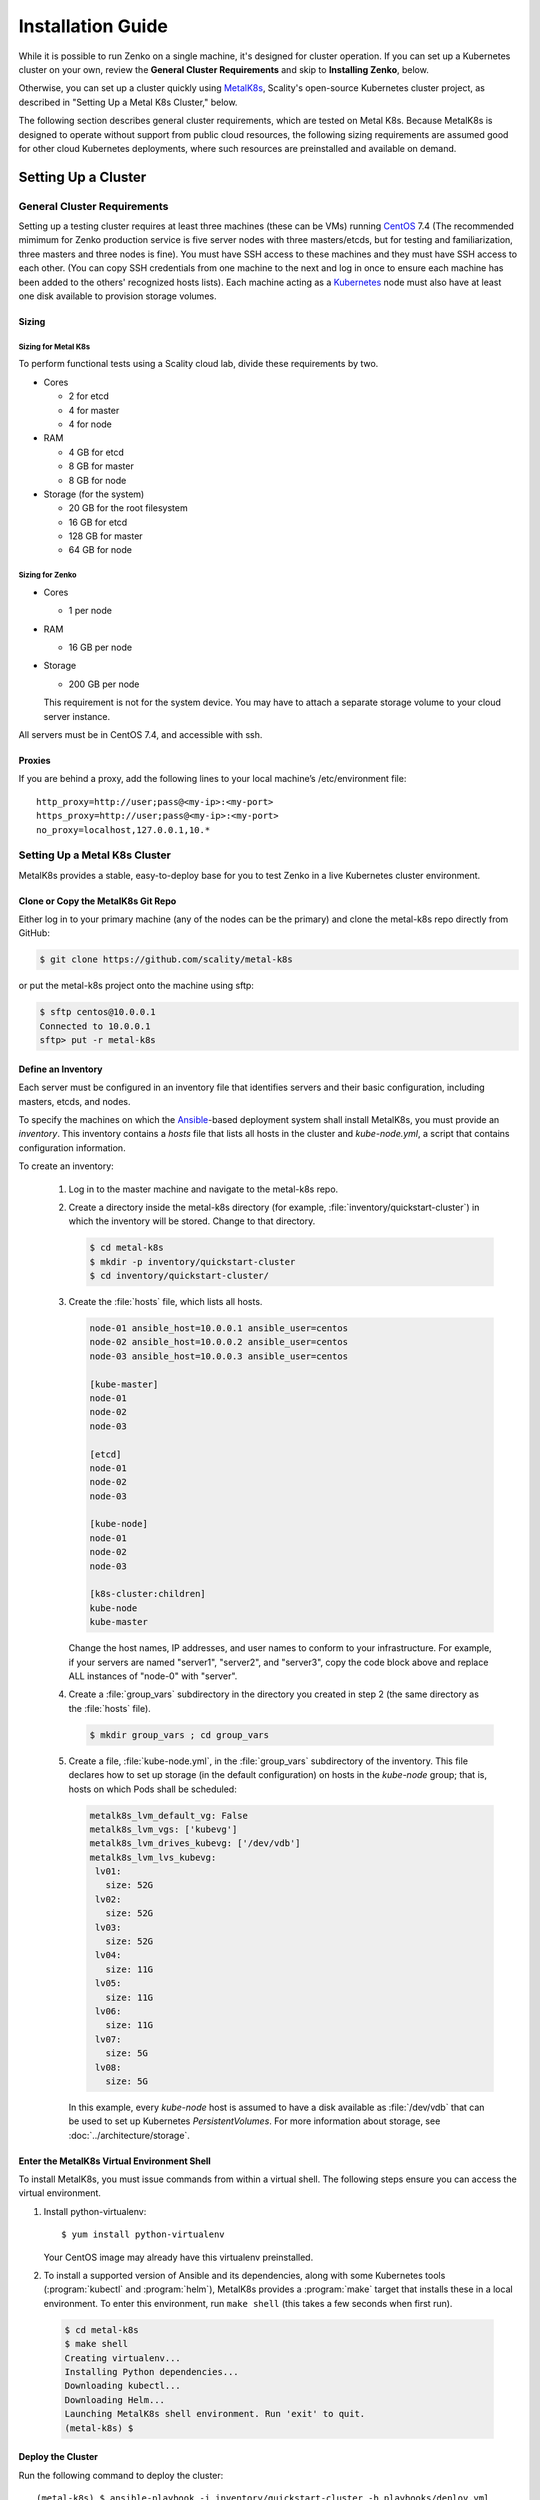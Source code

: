 .. spelling::

   Quickstart
   subdirectory
   Todo

Installation Guide
++++++++++++++++++

While it is possible to run Zenko on a single machine, it's designed for
cluster operation. If you can set up a Kubernetes cluster on your own, review
the **General Cluster Requirements** and skip to **Installing Zenko**, below.

Otherwise, you can set up a cluster quickly using MetalK8s_, Scality's
open-source Kubernetes cluster project, as described in "Setting Up a Metal K8s
Cluster," below.

The following section describes general cluster requirements, which are tested
on Metal K8s. Because MetalK8s is designed to operate without support from
public cloud resources, the following sizing requirements are assumed good for
other cloud Kubernetes deployments, where such resources are preinstalled and
available on demand.

####################
Setting Up a Cluster
####################

****************************
General Cluster Requirements
****************************

Setting up a testing cluster requires at least three machines (these can be
VMs) running CentOS_ 7.4 (The recommended mimimum for Zenko production service
is five server nodes with three masters/etcds, but for testing and
familiarization, three masters and three nodes is fine). You must have SSH
access to these machines and they must have SSH access to each other. (You
can copy SSH credentials from one machine to the next and log in once to
ensure each machine has been added to the others' recognized hosts lists).
Each machine acting as a Kubernetes_ node must also have at least one disk
available to provision storage volumes.


.. _MetalK8s: https://github.com/scality/metal-k8s/
.. _CentOS: https://www.centos.org
.. _Kubernetes: https://kubernetes.io


Sizing
======

Sizing for Metal K8s
--------------------
To perform functional tests using a Scality cloud lab, divide these
requirements by two.

-  Cores

   -  2 for etcd
   -  4 for master
   -  4 for node

-  RAM

   -  4 GB for etcd
   -  8 GB for master
   -  8 GB for node
      
-  Storage (for the system)

   -  20 GB for the root filesystem
   -  16 GB for etcd
   -  128 GB for master
   -  64 GB for node

Sizing for Zenko
----------------

-  Cores

   -  1 per node

-  RAM

   -  16 GB per node

-  Storage

   -  200 GB per node

   This requirement is not for the system device. You may have to attach a
   separate storage volume to your cloud server instance.

All servers must be in CentOS 7.4, and accessible with ssh.

Proxies
=======

If you are behind a proxy, add the following lines to your local machine’s
/etc/environment file:

::

    http_proxy=http://user;pass@<my-ip>:<my-port>
    https_proxy=http://user;pass@<my-ip>:<my-port>
    no_proxy=localhost,127.0.0.1,10.*

******************************
Setting Up a Metal K8s Cluster
******************************

MetalK8s provides a stable, easy-to-deploy base for you to test Zenko in a
live Kubernetes cluster environment.


Clone or Copy the MetalK8s Git Repo
===================================

Either log in to your primary machine (any of the nodes can be the primary)
and clone the metal-k8s repo directly from GitHub:

.. code-block:: shell

   $ git clone https://github.com/scality/metal-k8s

or put the metal-k8s project onto the machine using sftp:

.. code-block:: shell

  $ sftp centos@10.0.0.1
  Connected to 10.0.0.1
  sftp> put -r metal-k8s

Define an Inventory
===================

Each server must be configured in an inventory file that identifies servers
and their basic configuration, including masters, etcds, and nodes.

To specify the machines on which the Ansible_-based deployment system shall
install MetalK8s, you must provide an *inventory*. This inventory contains a
*hosts* file that lists all hosts in the cluster and *kube-node.yml*, a script
that contains configuration information.

.. _Ansible: https://www.ansible.com

To create an inventory:

  1. Log in to the master machine and navigate to the metal-k8s repo.

  2. Create a directory inside the metal-k8s directory (for example,
     :file:`inventory/quickstart-cluster`) in which the inventory will
     be stored. Change to that directory.

     .. code-block:: shell

       $ cd metal-k8s
       $ mkdir -p inventory/quickstart-cluster
       $ cd inventory/quickstart-cluster/

  3. Create the :file:`hosts` file, which lists all hosts.

     .. code-block:: ini

        node-01 ansible_host=10.0.0.1 ansible_user=centos
        node-02 ansible_host=10.0.0.2 ansible_user=centos
        node-03 ansible_host=10.0.0.3 ansible_user=centos

        [kube-master]
        node-01
        node-02
        node-03

        [etcd]
        node-01
        node-02
        node-03

        [kube-node]
        node-01
        node-02
        node-03

        [k8s-cluster:children]
        kube-node
        kube-master

     Change the host names, IP addresses, and user names to conform to
     your infrastructure. For example, if your servers are named "server1",
     "server2", and "server3", copy the code block above and replace ALL
     instances of "node-0" with "server".

  4. Create a :file:`group_vars` subdirectory in the directory you created in
     step 2 (the same directory as the :file:`hosts` file).

     .. code-block:: shell

      $ mkdir group_vars ; cd group_vars

  5. Create a file, :file:`kube-node.yml`, in the :file:`group_vars`
     subdirectory of the inventory. This file declares how to set up storage
     (in the default configuration) on hosts in the *kube-node* group; that is,
     hosts on which Pods shall be scheduled:

     .. code-block:: yaml

      metalk8s_lvm_default_vg: False
      metalk8s_lvm_vgs: ['kubevg']
      metalk8s_lvm_drives_kubevg: ['/dev/vdb']
      metalk8s_lvm_lvs_kubevg:
       lv01:
         size: 52G
       lv02:
         size: 52G
       lv03:
         size: 52G
       lv04:
         size: 11G
       lv05:
         size: 11G
       lv06:
         size: 11G
       lv07:
         size: 5G
       lv08:
         size: 5G

     In this example, every *kube-node* host is assumed to have a disk
     available as :file:`/dev/vdb` that can be used to set up Kubernetes
     *PersistentVolumes*. For more information about storage, see
     :doc:`../architecture/storage`.


Enter the MetalK8s Virtual Environment Shell
============================================

To install MetalK8s, you must issue commands from within a virtual shell.
The following steps ensure you can access the virtual environment.

1. Install python-virtualenv:
   ::

   $ yum install python-virtualenv

   Your CentOS image may already have this virtualenv preinstalled.

2. To install a supported version of Ansible and its dependencies, along with
   some Kubernetes tools (:program:`kubectl` and :program:`helm`), MetalK8s
   provides a :program:`make` target that installs these in a local environment.
   To enter this environment, run ``make shell`` (this takes a few seconds
   when first run).

  .. code::

    $ cd metal-k8s
    $ make shell
    Creating virtualenv...
    Installing Python dependencies...
    Downloading kubectl...
    Downloading Helm...
    Launching MetalK8s shell environment. Run 'exit' to quit.
    (metal-k8s) $

Deploy the Cluster
==================

Run the following command to deploy the cluster::

    (metal-k8s) $ ansible-playbook -i inventory/quickstart-cluster -b playbooks/deploy.yml

Deployment takes about a half hour.

Inspect the Cluster
===================

Deployment creates a file,
:file:`inventory/quickstart-cluster/artifacts/admin.conf`, which contains
credentials to access the cluster. Export this location in the shell to give
the :program:`kubectl` and :program:`helm` tools the correct paths and
credentials to contact the cluster *kube-master* nodes::

    (metal-k8s) $ export KUBECONFIG=`pwd`/inventory/quickstart-cluster/artifacts/admin.conf

If your system can reach port *6443* on the first *kube-master* node, you can

* List the nodes::

    (metal-k8s) $ kubectl get nodes
    NAME        STATUS    ROLES            AGE       VERSION
    node-01     Ready     master,node      1m        v1.10.4
    node-02     Ready     master,node      1m        v1.10.4
    node-03     Ready     master,node      1m        v1.10.4

* List all pods::

    (metal-k8s) $ kubectl get pods --all-namespaces
    NAMESPACE      NAME                                                   READY     STATUS      RESTARTS   AGE
    kube-ingress   nginx-ingress-controller-9d8jh                         1/1       Running     0          1m
    kube-ingress   nginx-ingress-controller-d7vvg                         1/1       Running     0          1m
    kube-ingress   nginx-ingress-controller-m8jpq                         1/1       Running     0          1m
    kube-ingress   nginx-ingress-default-backend-6664bc64c9-xsws5         1/1       Running     0          1m
    kube-ops       alertmanager-kube-prometheus-0                         2/2       Running     0          2m
    kube-ops       alertmanager-kube-prometheus-1                         2/2       Running     0          2m
    kube-ops       es-client-7cf569f5d8-2z974                             1/1       Running     0          2m
    kube-ops       es-client-7cf569f5d8-qq4h2                             1/1       Running     0          2m
    kube-ops       es-data-cd5446fff-pkmhn                                1/1       Running     0          2m
    kube-ops       es-data-cd5446fff-zzd2h                                1/1       Running     0          2m
    kube-ops       es-exporter-elasticsearch-exporter-7df5bcf58b-k9fdd    1/1       Running     3          1m

    [...]

    kube-system    kubernetes-dashboard-b795f77cd-qncpl                   1/1       Running     0          2m
    kube-system    metrics-server-5b59ccccfd-4brrz                        1/1       Running     0          2m
    kube-system    tiller-deploy-5c688d5f9b-ffzsg                         1/1       Running     0          2m

* Or list all deployed Helm_ applications::

    (metal-k8s) $ helm list
    NAME                  REVISION  UPDATED                   STATUS    CHART                         NAMESPACE
    cerebro               1         Tue Jul 24 22:52:18 2018  DEPLOYED  cerebro-0.3.0                 kube-ops
    elasticsearch         1         Tue Jul 24 22:51:23 2018  DEPLOYED  elasticsearch-1.3.0           kube-ops
    elasticsearch-curator 1         Tue Jul 24 22:51:32 2018  DEPLOYED  elasticsearch-curator-0.3.0   kube-ops
    es-exporter           1         Tue Jul 24 22:52:07 2018  DEPLOYED  elasticsearch-exporter-0.2.0  kube-ops
    fluent-bit            1         Tue Jul 24 22:51:50 2018  DEPLOYED  fluent-bit-0.6.0              kube-ops
    fluentd               1         Tue Jul 24 22:51:41 2018  DEPLOYED  fluentd-0.1.4                 kube-ops
    heapster              1         Tue Jul 24 22:50:58 2018  DEPLOYED  heapster-0.3.0                kube-system
    kibana                1         Tue Jul 24 22:51:59 2018  DEPLOYED  kibana-0.8.0                  kube-ops
    kube-prometheus       1         Tue Jul 24 22:50:45 2018  DEPLOYED  kube-prometheus-0.0.96        kube-ops
    nginx-ingress         1         Tue Jul 24 22:49:30 2018  DEPLOYED  nginx-ingress-0.23.0          kube-ingress
    prometheus-operator   1         Tue Jul 24 22:50:03 2018  DEPLOYED  prometheus-operator-0.0.27    kube-ops

.. _Helm: https://www.helm.sh

Cluster Services
----------------

Services to operate and monitor your MetalK8s cluster are provided. To access
these dashboards:

1. Make sure kubectl is installed on your local machine::

   $ yum install kubectl

2. Copy the credentials in
   :file:`inventory/quickstart-cluster/artifacts/admin.conf` to your local
   machine. Export this path locally with::

     $ export KUBECONFIG=`pwd`/inventory/quickstart-cluster/artifacts/admin.conf

3. On your cluster, open port 6443 for remote access to cluster services.

4. Run ``kubectl proxy`` from your local machine. This opens a tunnel to
   the Kubernetes cluster. While this tunnel is up and running, the following
   tools are available:

+-------------------------+---------------------------------------------------------+-------------------------------------------------------------------------------------------------+---------------------------------------+
| Service                 | Role                                                    | Link                                                                                            | Notes                                 |
+=========================+=========================================================+=================================================================================================+=======================================+
| `Kubernetes dashboard`_ |A general purpose, web-based UI for Kubernetes clusters  | http://localhost:8001/api/v1/namespaces/kube-system/services/https:kubernetes-dashboard:/proxy/ | Username: kube                        |
|                         |                                                         |                                                                                                 |                                       |
|                         |                                                         |                                                                                                 | Password: See inventory/quickstart-   |
|                         |                                                         |                                                                                                 | cluster/credentials/kube_user.creds   |
|                         |                                                         |                                                                                                 | in the Kubernetes host.               |
+-------------------------+---------------------------------------------------------+-------------------------------------------------------------------------------------------------+---------------------------------------+
| `Grafana`_              | Monitoring dashboards for cluster services              | http://localhost:8001/api/v1/namespaces/kube-ops/services/kube-prometheus-grafana:http/proxy/   |                                       |
+-------------------------+---------------------------------------------------------+-------------------------------------------------------------------------------------------------+---------------------------------------+
| `Cerebro`_              | An administration and monitoring console for            | http://localhost:8001/api/v1/namespaces/kube-ops/services/cerebro:http/proxy/                   | When accessing Cerebro, connect it to |
|                         | Elasticsearch clusters                                  |                                                                                                 | http://elasticsearch:9200 to operate  |
|                         |                                                         |                                                                                                 | the MetalK8s Elasticsearch cluster.   |
+-------------------------+---------------------------------------------------------+-------------------------------------------------------------------------------------------------+---------------------------------------+
| `Kibana`_               | A search console for logs indexed in Elasticsearch      | http://localhost:8001/api/v1/namespaces/kube-ops/services/http:kibana:/proxy/                   | When accessing Kibana for the first   |
|                         |                                                         |                                                                                                 | time, set up an *index pattern* for   |
|                         |                                                         |                                                                                                 | the ``logstash-*`` index, using the   |
|                         |                                                         |                                                                                                 | ``@timestamp`` field as *Time Filter  |
|                         |                                                         |                                                                                                 | field name*.                          |
+-------------------------+---------------------------------------------------------+-------------------------------------------------------------------------------------------------+---------------------------------------+

See :doc:`../architecture/cluster-services` for more about these services
and their configuration, or review the host sites for these projects.

.. _Kubernetes dashboard: https://github.com/kubernetes/dashboard
.. _Grafana: https://grafana.com
.. _Cerebro: https://github.com/lmenezes/cerebro
.. _Kibana: https://www.elastic.co/products/kibana/

################
Installing Zenko
################

*********
Get Ready
*********

1. Remaining in the MetalK8s virtual shell, change to the directory from which
   you will deploy Zenko:

   ::

   $ cd

2. Initialize Helm:

   ::

    (metal-k8s) [centos@node01 ~]$ helm init
    Creating /home/centos/.helm
    Creating /home/centos/.helm/repository
    Creating /home/centos/.helm/repository/cache
    Creating /home/centos/.helm/repository/local
    Creating /home/centos/.helm/plugins
    Creating /home/centos/.helm/starters
    Creating /home/centos/.helm/cache/archive
    Creating /home/centos/.helm/repository/repositories.yaml
    Adding stable repo with URL: https://kubernetes-charts.storage.googleapis.com
    Adding local repo with URL: http://127.0.0.1:8879/charts
    $HELM_HOME has been configured at /home/centos/.helm.
    Warning: Tiller is already installed in the cluster.
    (Use --client-only to suppress this message, or --upgrade to upgrade Tiller to the current version.)
    Happy Helming!
    (metal-k8s) [centos@node01 ~]$

   Helm can now install applications on the Kubernetes cluster.

3. Declare the ZooKeeper repository:

   ::

      $ helm repo add zenko-zookeeper https://scality.github.io/zenko-zookeeper/charts
      "zenko-zookeeper" has been added to your repositories

      $ helm repo add incubator http://storage.googleapis.com/kubernetes-charts-incubator
      "incubator" has been added to your repositories

4. Clone the latest Zenko version:

   ::

    $ git clone https://github.com/scality/Zenko.git
    Cloning into 'Zenko'...
    remote: Counting objects: 4335, done.
    remote: Compressing objects: 100% (10/10), done.
    remote: Total 4335 (delta 1), reused 4 (delta 0), pack-reused 4325
    Receiving objects: 100% (4335/4335), 1.25 MiB | 0 bytes/s, done.
    Resolving deltas: 100% (2841/2841), done.

5. Build all dependencies and make the package:

   ::

    $ cd Zenko/charts
    $ helm dependency build zenko/
    Hang tight while we grab the latest from your chart repositories...
    [...]
    Downloading grafana from repo https://kubernetes-charts.storage.googleapis.com/
    Deleting outdated charts

*************
Install Zenko
*************

Helm installs Zenko components using the YAML-based charts and templates
built in the last step. Helm follows charts for Backbeat, Cloudserver,
S3 Data, Zenko, and Zenko NFS. Each of these components is represented in the
zenko/charts directory, and for each component there is a Chart.yaml file and
a values.yaml file. Helm reads the Chart.yaml file to establish basic
installation attributes such as name and version number, and reads the values
file for instructions on how to deploy and configure the component. Though
manually editing the default settings in values.yaml is possible, it is much
better to write configuration changes and options to
:file:`Zenko/charts/options.yml`, which Helm uses to overwrite the default
settings presented in the charts.

Follow these steps to install Zenko with Ingress.

1. Create an options.yml file in Zenko/charts/ to store deployment parameters.
   Enter the following parameters:

   ::

    ingress:
     enabled: "true"
     annotations:
       nginx.ingress.kubernetes.io/proxy-body-size: 0

    hosts:
      -  zenko.local

    cloudserver:
     endpoint: "zenko.local"
     autoscaling: "true"
       config:
         minReplicas: 1
         maxReplicas: 16
         targetCPUUtilizationPercentage: 80
     resources:
       requests:
         cpu: 1

   You can edit these parameters, using each component’s Charts.yaml file
   as your guide. Save this file.

2. If your Zenko instance is behind a proxy, you must append the following
   lines to the options.yml file, substituting your proxies' IP addresses
   and port assignments:

   ::
    env:
      name: https_proxy
      value: http://user;pass@<proxy-ip>:<proxy-port>

      name: http_proxy
      value: http://user;pass@<proxy-ip>:<proxy-port>

      name: HTTPS_PROXY
      value: http://user;pass@<proxy-ip>:<proxy-port>

      name: HTTP_PROXY
      value: http://user;pass@<proxy-ip>:<proxy-port>

      name: no_proxy
      value: localhost,127.0.0.1,10.*

      name: NO_PROXY
      value: localhost,127.0.0.1,10.*

3. Perform the following Helm installation from the charts directory

   ::

    $ helm install --name my-zenko -f options.yml zenko

   If the command is successful, the output from Helm is extensive.

4. To follow how K8s is creating pods required for Zenko, use the command

   ::

    $ kubectl get pods -n default -o wide

   This displays a view of pod creation. For a few minutes after the Helm
   install, some pods will show CrashLoopBackOff issues. This is expected
   behavior, because there is no launch order between pods. After a few
   minutes, all pods will enter Running mode.

5. Give the system about ten minutes to stabilize; then run the following
   command

   ::

    $ kubectl get pods -L redis-role -l app=redis-ha

   This returns information on the roles of the redis servers in the system.
   For a three-node test system, this output looks like:

   ::

    NAME                                         READY     STATUS    RESTARTS   AGE       REDIS-ROLE
    zenko-redis-ha-sentinel-878f46c4b-5d6mv   1/1       Running   1          4d        sentinel
    zenko-redis-ha-sentinel-878f46c4b-l2b88   1/1       Running   1          4d        sentinel
    zenko-redis-ha-sentinel-878f46c4b-xwpxx   1/1       Running   1          4d        sentinel
    zenko-redis-ha-server-68d7b8b557-6tsj8    1/1       Running   1          4d        slave
    zenko-redis-ha-server-68d7b8b557-9x92m    1/1       Running   1          4d        master
    zenko-redis-ha-server-68d7b8b557-xghhf    1/1       Running   1          4d        slave

   If the ha-servers show more than one running master, kill all but one master
   using the command:

   ::

    $ kubectl delete <zenko>-redis-ha-server-<1234567890>-<xyz123>

   where <zenko> is the installed name. Invoke the full pod name, including the
   uniquely identifying installation and instance hashes.

6. To register your Zenko instance to Orbit, get your Cloudserver’s name

   ::

    $ kubectl get -n default pods | grep cloudserver
    my-zenko-cloudserver-76f657695-j25wq              1/1   Running   0       3m
    my-zenko-cloudserver-manager-c76d6f96f-qrb9d      1/1   Running   0       3m

   Then grab your Cloudserver’s logs with the command:

   ::

     $ kubectl logs my-zenko-cloudserver-<id> | grep 'Instance ID'


   Using the present sample values, this command returns:

   ::

     $ kubectl logs my-zenko-cloudserver-76f657695-j25wq | grep 'Instance ID'

     {"name":"S3","time":1532632170292,"req_id":"effb63b7e94aa902711d",\
     "level":"info","message":"this deployment's Instance ID is \
     7586e994-01f3-4b41-b223-beb4bcf6fff6","hostname":"my-zenko-cloudserver-\
     76f657695-j25wq","pid":19}

   Copy the instance ID.

6. Open https://admin.zenko.io/user in a web browser. You may be prompted to
   authenticate through Google.

7. Click the **Register My Instance** button.

8. Paste the instance ID into the Instance ID dialog. Name the instance what
   you will.

Your instance is registered.
